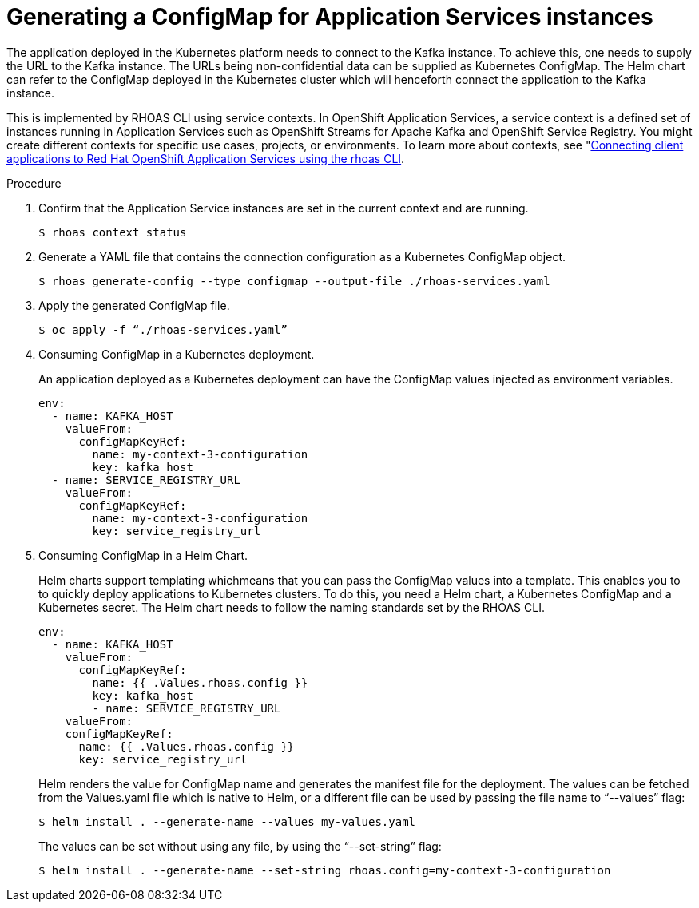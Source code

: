 [id='proc-generating-configmap-for-application-services_{context}']
= Generating a ConfigMap for Application Services instances
:imagesdir: ../_images

The application deployed in the Kubernetes platform needs to connect to the Kafka instance. To achieve this, one needs to supply the URL to the Kafka instance. The URLs being non-confidential data can be supplied as Kubernetes ConfigMap. The Helm chart can refer to the ConfigMap deployed in the Kubernetes cluster which will henceforth connect the application to the Kafka instance.

This is implemented by RHOAS CLI using service contexts. In OpenShift Application Services, a service context is a defined set of instances running in Application Services such as OpenShift Streams for Apache Kafka and OpenShift Service Registry. You might create different contexts for specific use cases, projects, or environments. To learn more about contexts, see "https://access.redhat.com/documentation/en-us/red_hat_openshift_application_services/1/guide/12b72a70-22b9-44a4-a7f3-6977759bfc67":[Connecting client applications to Red Hat OpenShift Application Services using the rhoas CLI].

.Procedure

. Confirm that the Application Service instances are set in the current context and are running.

+
[source,shell]
----
$ rhoas context status
----

. Generate a YAML file that contains the connection configuration as a Kubernetes ConfigMap object.
+
[source,shell]
----
$ rhoas generate-config --type configmap --output-file ./rhoas-services.yaml
----
+
. Apply the generated ConfigMap file.
+
[source,shell]
----
$ oc apply -f “./rhoas-services.yaml”
----
+
. Consuming ConfigMap in a Kubernetes deployment.
+
An application deployed as a Kubernetes deployment can have the ConfigMap values injected as environment variables.
+
[source,shell]
----
env:
  - name: KAFKA_HOST
    valueFrom:
      configMapKeyRef:
        name: my-context-3-configuration
        key: kafka_host
  - name: SERVICE_REGISTRY_URL
    valueFrom:
      configMapKeyRef:
        name: my-context-3-configuration
        key: service_registry_url
----
. Consuming ConfigMap in a Helm Chart.
+
Helm charts support templating whichmeans that you can pass the ConfigMap values into a template. This enables you to to quickly deploy applications to Kubernetes clusters.  To do this, you need a Helm chart, a Kubernetes ConfigMap and a Kubernetes secret. The Helm chart needs to follow the naming standards set by the RHOAS CLI.
+
[source,shell]
----
env:
  - name: KAFKA_HOST
    valueFrom:
      configMapKeyRef:
        name: {{ .Values.rhoas.config }}
        key: kafka_host
	- name: SERVICE_REGISTRY_URL
    valueFrom:
    configMapKeyRef:
      name: {{ .Values.rhoas.config }}
      key: service_registry_url
----
+
Helm renders the value for ConfigMap name and generates the manifest file for the deployment.
The values can be fetched from the Values.yaml file which is native to Helm, or a different file can be used by passing the file name to “--values” flag:
+
[source,shell]
----
$ helm install . --generate-name --values my-values.yaml
----
+
The values can be set without using any file, by using the “--set-string” flag:
+
[source,shell]
----
$ helm install . --generate-name --set-string rhoas.config=my-context-3-configuration
----

